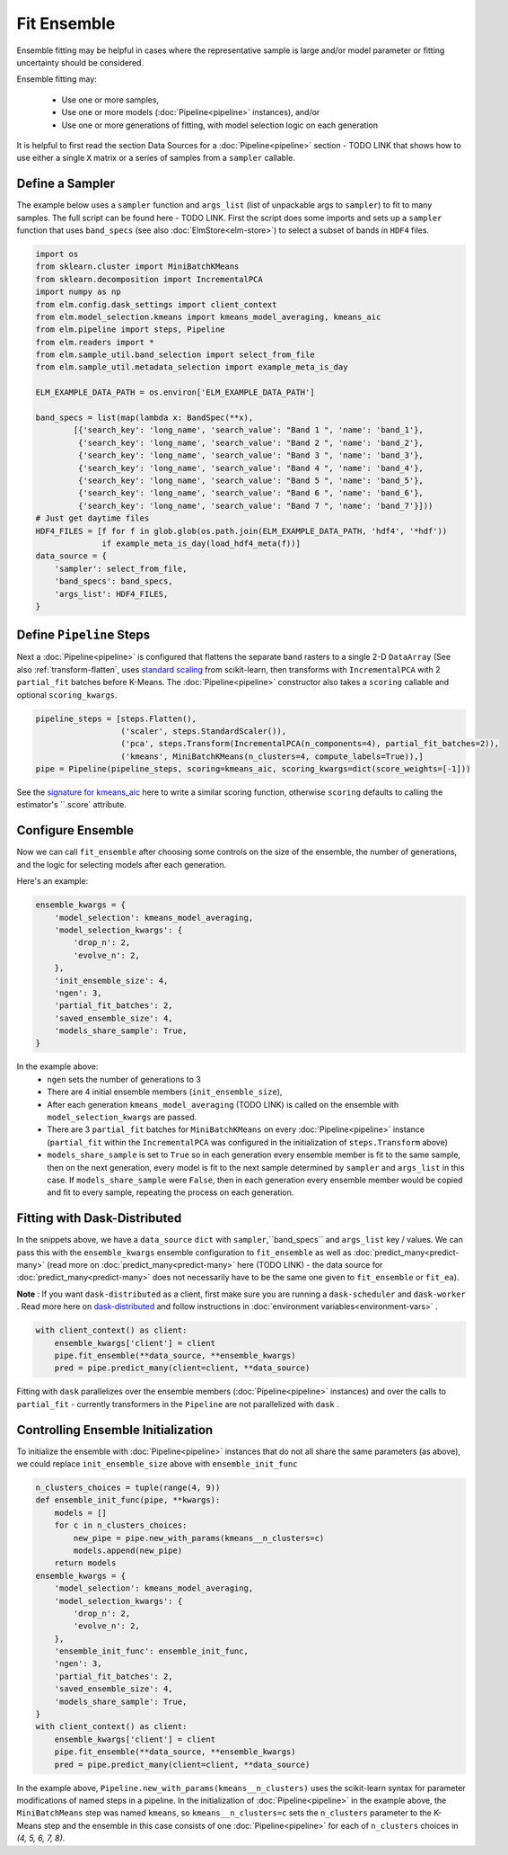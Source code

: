 Fit Ensemble
===========

Ensemble fitting may be helpful in cases where the representative sample is large and/or model parameter or fitting uncertainty should be considered.

Ensemble fitting may:

 * Use one or more samples,
 * Use one or more models (:doc:`Pipeline<pipeline>` instances), and/or
 * Use one or more generations of fitting, with model selection logic on each generation

It is helpful to first read the section Data Sources for a :doc:`Pipeline<pipeline>` section - TODO LINK that shows how to use either a single ``X`` matrix or a series of samples from a ``sampler`` callable.

Define a Sampler
----------------

The example below uses a ``sampler`` function and ``args_list`` (list of unpackable args to ``sampler``) to fit to many samples.  The full script can be found here - TODO LINK.  First the script does some imports and sets up a ``sampler`` function that uses ``band_specs`` (see also :doc:`ElmStore<elm-store>`) to select a subset of bands in ``HDF4`` files.

.. code-block:: python

    import os
    from sklearn.cluster import MiniBatchKMeans
    from sklearn.decomposition import IncrementalPCA
    import numpy as np
    from elm.config.dask_settings import client_context
    from elm.model_selection.kmeans import kmeans_model_averaging, kmeans_aic
    from elm.pipeline import steps, Pipeline
    from elm.readers import *
    from elm.sample_util.band_selection import select_from_file
    from elm.sample_util.metadata_selection import example_meta_is_day

    ELM_EXAMPLE_DATA_PATH = os.environ['ELM_EXAMPLE_DATA_PATH']

    band_specs = list(map(lambda x: BandSpec(**x),
            [{'search_key': 'long_name', 'search_value': "Band 1 ", 'name': 'band_1'},
             {'search_key': 'long_name', 'search_value': "Band 2 ", 'name': 'band_2'},
             {'search_key': 'long_name', 'search_value': "Band 3 ", 'name': 'band_3'},
             {'search_key': 'long_name', 'search_value': "Band 4 ", 'name': 'band_4'},
             {'search_key': 'long_name', 'search_value': "Band 5 ", 'name': 'band_5'},
             {'search_key': 'long_name', 'search_value': "Band 6 ", 'name': 'band_6'},
             {'search_key': 'long_name', 'search_value': "Band 7 ", 'name': 'band_7'}]))
    # Just get daytime files
    HDF4_FILES = [f for f in glob.glob(os.path.join(ELM_EXAMPLE_DATA_PATH, 'hdf4', '*hdf'))
                  if example_meta_is_day(load_hdf4_meta(f))]
    data_source = {
        'sampler': select_from_file,
        'band_specs': band_specs,
        'args_list': HDF4_FILES,
    }

Define ``Pipeline`` Steps
-------------------------

.. _standard scaling: http://scikit-learn.org/stable/modules/generated/sklearn.preprocessing.StandardScaler.html

Next a :doc:`Pipeline<pipeline>` is configured that flattens the separate band rasters to a single 2-D ``DataArray`` (See also :ref:`transform-flatten`, uses `standard scaling`_ from scikit-learn, then transforms with ``IncrementalPCA`` with 2 ``partial_fit`` batches before K-Means.  The :doc:`Pipeline<pipeline>` constructor also takes a ``scoring`` callable and optional ``scoring_kwargs``.

.. code-block:: python

    pipeline_steps = [steps.Flatten(),
                      ('scaler', steps.StandardScaler()),
                      ('pca', steps.Transform(IncrementalPCA(n_components=4), partial_fit_batches=2)),
                      ('kmeans', MiniBatchKMeans(n_clusters=4, compute_labels=True)),]
    pipe = Pipeline(pipeline_steps, scoring=kmeans_aic, scoring_kwargs=dict(score_weights=[-1]))

.. _signature for kmeans_aic: https://github.com/ContinuumIO/elm/blob/master/elm/model_selection/kmeans.py


See the `signature for kmeans_aic`_ here to write a similar scoring function, otherwise ``scoring`` defaults to calling the estimator's ``.score` attribute.

Configure Ensemble
------------------

Now we can call ``fit_ensemble`` after choosing some controls on the size of the ensemble, the number of generations, and the logic for selecting models after each generation.

Here's an example:

.. code-block:: python

    ensemble_kwargs = {
        'model_selection': kmeans_model_averaging,
        'model_selection_kwargs': {
            'drop_n': 2,
            'evolve_n': 2,
        },
        'init_ensemble_size': 4,
        'ngen': 3,
        'partial_fit_batches': 2,
        'saved_ensemble_size': 4,
        'models_share_sample': True,
    }

In the example above:
 * ``ngen`` sets the number of generations to 3
 * There are 4 initial ensemble members (``init_ensemble_size``),
 * After each generation ``kmeans_model_averaging`` (TODO LINK) is called on the ensemble with ``model_selection_kwargs`` are passed.
 * There are 3 ``partial_fit`` batches for ``MiniBatchKMeans`` on every :doc:`Pipeline<pipeline>` instance (``partial_fit`` within the ``IncrementalPCA`` was configured in the initialization of ``steps.Transform`` above)
 * ``models_share_sample`` is set to ``True`` so in each generation every ensemble member is fit to the same sample, then on the next generation, every model is fit to the next sample determined by ``sampler`` and ``args_list`` in this case.  If ``models_share_sample`` were ``False``, then in each generation every ensemble member would be copied and fit to every sample, repeating the process on each generation.

.. _dask-distributed: https://distributed.readthedocs.io/en/latest/quickstart.html#setup-dask-distributed-the-hard-way

Fitting with Dask-Distributed
-----------------------------

In the snippets above, we have a ``data_source`` ``dict`` with ``sampler``,``band_specs`` and ``args_list`` key / values.  We can pass this with the ``ensemble_kwargs`` ensemble configuration to ``fit_ensemble`` as well as :doc:`predict_many<predict-many>` (read more on :doc:`predict_many<predict-many>` here (TODO LINK) - the data source for :doc:`predict_many<predict-many>` does not necessarily have to be the same one given to ``fit_ensemble`` or ``fit_ea``).

**Note** : If you want ``dask-distributed`` as a client, first make sure you are running a ``dask-scheduler`` and ``dask-worker`` .  Read more here on `dask-distributed`_ and follow instructions in :doc:`environment variables<environment-vars>` .

.. code-block:: python

    with client_context() as client:
        ensemble_kwargs['client'] = client
        pipe.fit_ensemble(**data_source, **ensemble_kwargs)
        pred = pipe.predict_many(client=client, **data_source)

Fitting with ``dask`` parallelizes over the ensemble members (:doc:`Pipeline<pipeline>` instances) and over the calls to ``partial_fit``  - currently transformers in the ``Pipeline`` are not parallelized with ``dask`` .

.. _controlling-ensemble:

Controlling Ensemble Initialization
-----------------------------------

To initialize the ensemble with :doc:`Pipeline<pipeline>` instances that do not all share the same parameters (as above), we could replace ``init_ensemble_size`` above with ``ensemble_init_func``

.. code-block:: python

    n_clusters_choices = tuple(range(4, 9))
    def ensemble_init_func(pipe, **kwargs):
        models = []
        for c in n_clusters_choices:
            new_pipe = pipe.new_with_params(kmeans__n_clusters=c)
            models.append(new_pipe)
        return models
    ensemble_kwargs = {
        'model_selection': kmeans_model_averaging,
        'model_selection_kwargs': {
            'drop_n': 2,
            'evolve_n': 2,
        },
        'ensemble_init_func': ensemble_init_func,
        'ngen': 3,
        'partial_fit_batches': 2,
        'saved_ensemble_size': 4,
        'models_share_sample': True,
    }
    with client_context() as client:
        ensemble_kwargs['client'] = client
        pipe.fit_ensemble(**data_source, **ensemble_kwargs)
        pred = pipe.predict_many(client=client, **data_source)

In the example above, ``Pipeline.new_with_params(kmeans__n_clusters)`` uses the scikit-learn syntax for parameter modifications of named steps in a pipeline.  In the initialization of :doc:`Pipeline<pipeline>` in the example above, the ``MiniBatchMeans`` step was named ``kmeans``, so ``kmeans__n_clusters=c`` sets the ``n_clusters`` parameter to the K-Means step and the ensemble in this case consists of one :doc:`Pipeline<pipeline>` for each of ``n_clusters`` choices in `(4, 5, 6, 7, 8)`.

